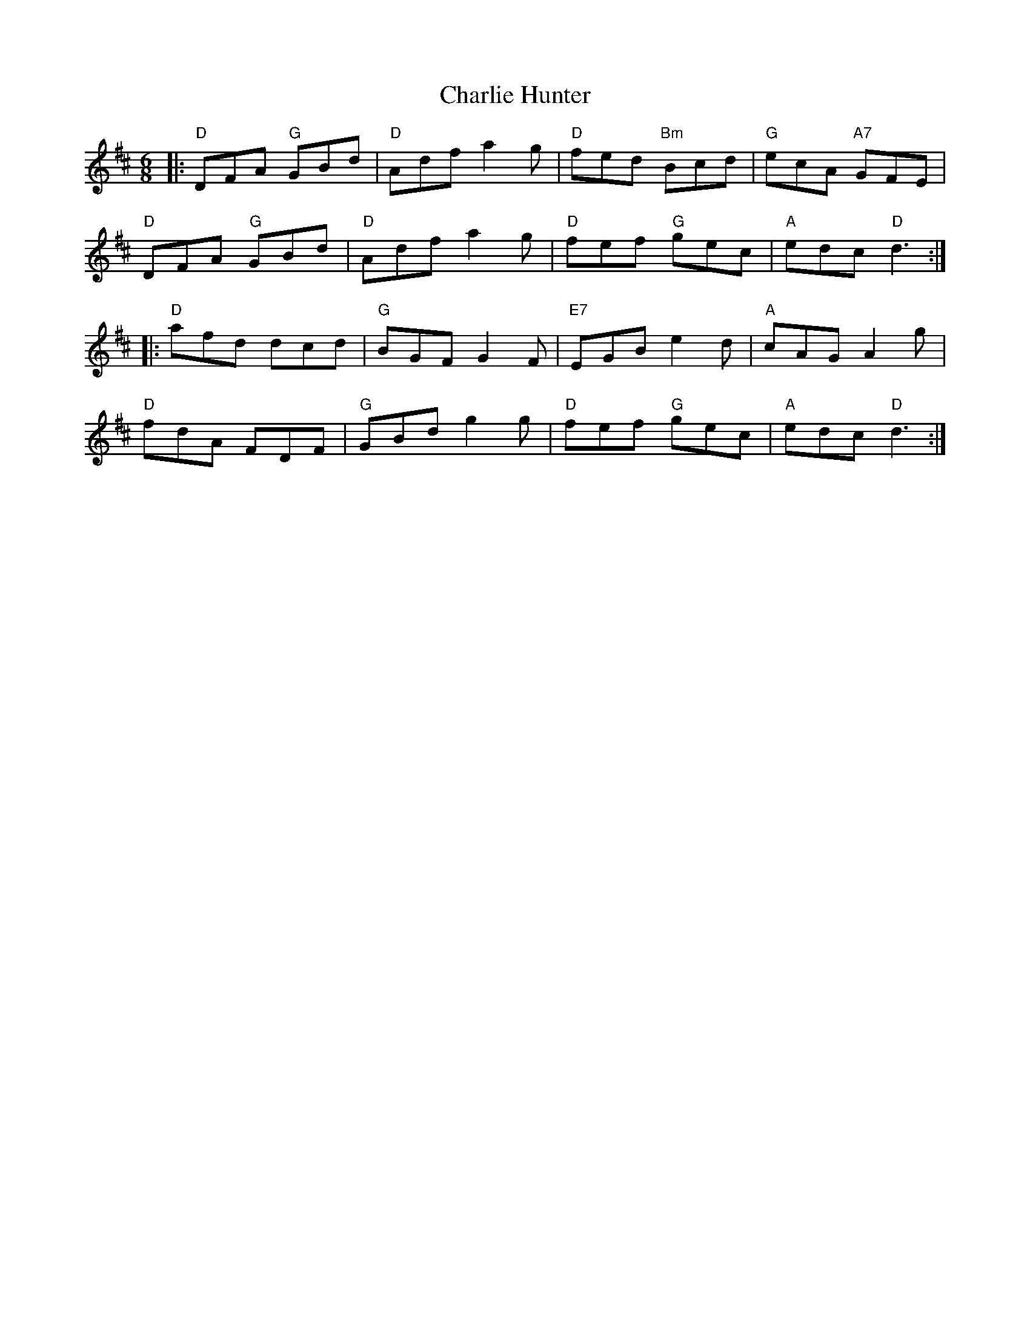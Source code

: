 X: 6837
T: Charlie Hunter
R: jig
M: 6/8
K: Dmajor
|:"D"DFA "G"GBd|"D"Adf a2g|"D"fed "Bm"Bcd|"G"ecA "A7"GFE|
"D"DFA "G"GBd|"D"Adf a2g|"D"fef "G"gec|"A"edc "D"d3:|
|:"D"afd dcd|"G"BGF G2F|"E7"EGB e2d|"A"cAG A2g|
"D"fdA FDF|"G"GBd g2g|"D"fef "G"gec|"A"edc "D"d3:|

